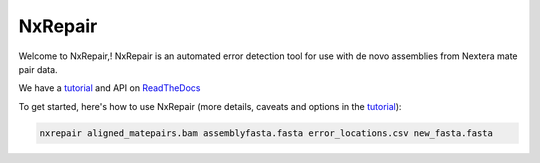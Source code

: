 
NxRepair
========

Welcome to NxRepair,! NxRepair is an automated error detection tool for use with de novo assemblies from Nextera mate pair data.

We have a tutorial_ and API on ReadTheDocs_

.. _tutorial: http://nxrepair.readthedocs.org/

.. _ReadTheDocs: https://readthedocs.org/

To get started, here's how to use NxRepair (more details, caveats and options in the tutorial_):

.. _tutorial: http://nxrepair.readthedocs.org/

.. code-block:: bash

    nxrepair aligned_matepairs.bam assemblyfasta.fasta error_locations.csv new_fasta.fasta	